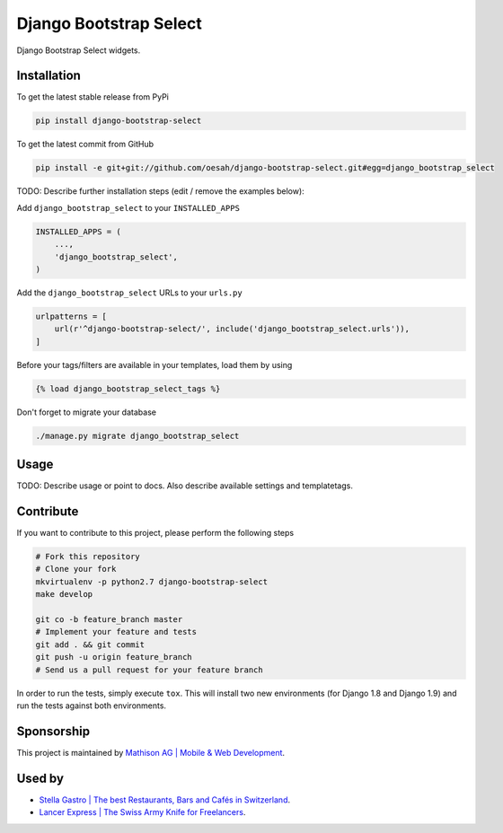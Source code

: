 Django Bootstrap Select
============

Django Bootstrap Select widgets.

Installation
------------

To get the latest stable release from PyPi

.. code-block:: bash

    pip install django-bootstrap-select

To get the latest commit from GitHub

.. code-block:: bash

    pip install -e git+git://github.com/oesah/django-bootstrap-select.git#egg=django_bootstrap_select

TODO: Describe further installation steps (edit / remove the examples below):

Add ``django_bootstrap_select`` to your ``INSTALLED_APPS``

.. code-block:: python

    INSTALLED_APPS = (
        ...,
        'django_bootstrap_select',
    )

Add the ``django_bootstrap_select`` URLs to your ``urls.py``

.. code-block:: python

    urlpatterns = [
        url(r'^django-bootstrap-select/', include('django_bootstrap_select.urls')),
    ]

Before your tags/filters are available in your templates, load them by using

.. code-block:: html

	{% load django_bootstrap_select_tags %}


Don't forget to migrate your database

.. code-block:: bash

    ./manage.py migrate django_bootstrap_select


Usage
-----

TODO: Describe usage or point to docs. Also describe available settings and
templatetags.


Contribute
----------

If you want to contribute to this project, please perform the following steps

.. code-block:: bash

    # Fork this repository
    # Clone your fork
    mkvirtualenv -p python2.7 django-bootstrap-select
    make develop

    git co -b feature_branch master
    # Implement your feature and tests
    git add . && git commit
    git push -u origin feature_branch
    # Send us a pull request for your feature branch

In order to run the tests, simply execute ``tox``. This will install two new
environments (for Django 1.8 and Django 1.9) and run the tests against both
environments.

Sponsorship
-----------

This project is maintained by `Mathison AG | Mobile & Web Development <https://mathison.ch>`_.

Used by
-------

* `Stella Gastro | The best Restaurants, Bars and Cafés in Switzerland <https://stellagastro.ch>`_.
* `Lancer Express | The Swiss Army Knife for Freelancers <https://my.lancer.express>`_.
